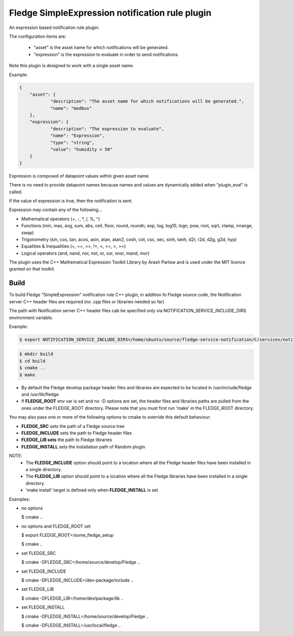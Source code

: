===========================================
Fledge SimpleExpression notification rule plugin
===========================================

An expression based notification rule plugin:

The configuration items  are:

  - "asset" is the asset name for which notifications will be generated.
  - "expression" is the expression to evaluate in order to send notifications

Note this plugin is designed to work with a single asset name.

Example:

.. code-block:: console

    {
	"asset": {
		"description": "The asset name for which notifications will be generated.",
		"name": "modbus"
	},
	"expression": {
		"description": "The expression to evaluate",
		"name": "Expression",
		"type": "string",
		"value": "humidity > 50"
	}
    }
  
Expression is composed of datapoint values within given asset name.

There is no need to provide datapoint names because names and values
are dynamically added when "plugin_eval" is called.

If the value of expression is true, then the notification is sent.

Expression may contain any of the following...

- Mathematical operators (+, -, *, /, %, ^)

- Functions (min, max, avg, sum, abs, ceil, floor, round, roundn, exp, log, log10, logn, pow, root, sqrt, clamp, inrange, swap)

- Trigonometry (sin, cos, tan, acos, asin, atan, atan2, cosh, cot, csc, sec, sinh, tanh, d2r, r2d, d2g, g2d, hyp)

- Equalities & Inequalities (=, ==, <>, !=, <, <=, >, >=)

- Logical operators (and, nand, nor, not, or, xor, xnor, mand, mor)

The plugin uses the C++ Mathematical Expression Toolkit Library
by Arash Partow and is used under the MIT licence granted on that toolkit.

Build
-----
To build Fledge "SimpleExpression" notification rule C++ plugin,
in addition fo Fledge source code, the Notification server C++
header files are required (no .cpp files or libraries needed so far)

The path with Notification server C++ header files cab be specified only via
NOTIFICATION_SERVICE_INCLUDE_DIRS environment variable.

Example:

.. code-block:: console

  $ export NOTIFICATION_SERVICE_INCLUDE_DIRS=/home/ubuntu/source/fledge-service-notification/C/services/notification/include

.. code-block:: console

  $ mkdir build
  $ cd build
  $ cmake ..
  $ make

- By default the Fledge develop package header files and libraries
  are expected to be located in /usr/include/fledge and /usr/lib/fledge
- If **FLEDGE_ROOT** env var is set and no -D options are set,
  the header files and libraries paths are pulled from the ones under the
  FLEDGE_ROOT directory.
  Please note that you must first run 'make' in the FLEDGE_ROOT directory.

You may also pass one or more of the following options to cmake to override 
this default behaviour:

- **FLEDGE_SRC** sets the path of a Fledge source tree
- **FLEDGE_INCLUDE** sets the path to Fledge header files
- **FLEDGE_LIB sets** the path to Fledge libraries
- **FLEDGE_INSTALL** sets the installation path of Random plugin

NOTE:
 - The **FLEDGE_INCLUDE** option should point to a location where all the Fledge 
   header files have been installed in a single directory.
 - The **FLEDGE_LIB** option should point to a location where all the Fledge
   libraries have been installed in a single directory.
 - 'make install' target is defined only when **FLEDGE_INSTALL** is set

Examples:

- no options

  $ cmake ..

- no options and FLEDGE_ROOT set

  $ export FLEDGE_ROOT=/some_fledge_setup

  $ cmake ..

- set FLEDGE_SRC

  $ cmake -DFLEDGE_SRC=/home/source/develop/Fledge  ..

- set FLEDGE_INCLUDE

  $ cmake -DFLEDGE_INCLUDE=/dev-package/include ..
- set FLEDGE_LIB

  $ cmake -DFLEDGE_LIB=/home/dev/package/lib ..
- set FLEDGE_INSTALL

  $ cmake -DFLEDGE_INSTALL=/home/source/develop/Fledge ..

  $ cmake -DFLEDGE_INSTALL=/usr/local/fledge ..
